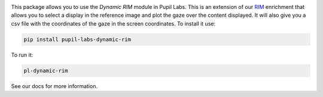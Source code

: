 .. image:: https://img.shields.io/pypi/v/pupil-labs-dynamic-rim.svg
   :target: `PyPI link`_

.. image:: https://img.shields.io/pypi/pyversions/pupil-labs-dynamic-rim.svg
   :target: `PyPI link`_

.. _PyPI link: https://pypi.org/project/skeleton

.. image:: https://github.com/pupil-labs/dynamic-rim-module/workflows/tests/badge.svg
   :target: https://github.com/pupil-labs/dynamic-rim-module/actions?query=workflow%3A%22tests%22
   :alt: tests

.. image:: https://img.shields.io/badge/code%20style-black-000000.svg
   :target: https://github.com/psf/black
   :alt: Code style: Black

.. .. image:: https://readthedocs.org/projects/skeleton/badge/?version=latest
..    :target: https://skeleton.readthedocs.io/en/latest/?badge=latest

.. image:: https://img.shields.io/badge/skeleton-2022-informational
   :target: https://blog.jaraco.com/skeleton

This package allows you to use the `Dynamic RIM` module in Pupil Labs. This is an extension of our `RIM <https://docs.pupil-labs.com/invisible/explainers/enrichments/#reference-image-mapper>`__
enrichment that allows you to select a display in the reference image and plot the gaze over the content displayed.
It will also give you a csv file with the coordinates of the gaze in the screen coordinates.
To install it use:

..  code-block:: python

    pip install pupil-labs-dynamic-rim

To run it:

..  code-block:: python

    pl-dynamic-rim

See our docs for more information.
